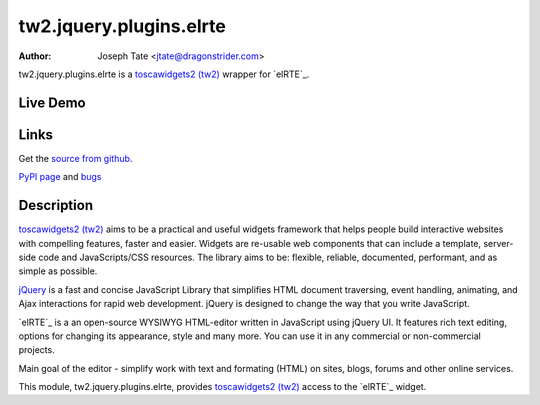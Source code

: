 tw2.jquery.plugins.elrte
=====================

:Author: Joseph Tate <jtate@dragonstrider.com>

.. comment: split here

.. _toscawidgets2 (tw2): http://toscawidgets.org/documentation/tw2.core/
.. _jQuery UI: http://jqueryui.com/
.. _jQuery: http://jquery.com/

tw2.jquery.plugins.elrte is a `toscawidgets2 (tw2)`_ wrapper for `elRTE`_.

Live Demo
---------
.. comment: Peep the `live demonstration <http://craftsman.rc.rit.edu/module?module=tw2.jquery.plugins.ui>`_.

Links
-----
Get the `source from github <http://github.com/ralphbean/tw2.jquery.plugins.ui>`_.

`PyPI page <http://pypi.python.org/pypi/tw2.jquery.plugins.elrte>`_
and `bugs <http://github.com/ralphbean/tw2.jquery.plugins.ui/issues/>`_

Description
-----------

`toscawidgets2 (tw2)`_ aims to be a practical and useful widgets framework
that helps people build interactive websites with compelling features, faster
and easier. Widgets are re-usable web components that can include a template,
server-side code and JavaScripts/CSS resources. The library aims to be:
flexible, reliable, documented, performant, and as simple as possible.

`jQuery`_ is a fast and concise JavaScript Library that simplifies HTML
document traversing, event handling, animating, and Ajax interactions
for rapid web development. jQuery is designed to change the way that
you write JavaScript.

`elRTE`_ is a an open-source WYSIWYG HTML-editor written in JavaScript using jQuery UI. It features rich text editing, options for changing its appearance, style and many more. You can use it in any commercial or non-commercial projects.

Main goal of the editor - simplify work with text and formating (HTML) on sites, blogs, forums and other online services.

This module, tw2.jquery.plugins.elrte, provides `toscawidgets2 (tw2)`_ access to the
`elRTE`_ widget.
